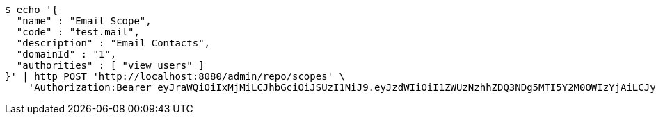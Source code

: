 [source,bash]
----
$ echo '{
  "name" : "Email Scope",
  "code" : "test.mail",
  "description" : "Email Contacts",
  "domainId" : "1",
  "authorities" : [ "view_users" ]
}' | http POST 'http://localhost:8080/admin/repo/scopes' \
    'Authorization:Bearer eyJraWQiOiIxMjMiLCJhbGciOiJSUzI1NiJ9.eyJzdWIiOiI1ZWUzNzhhZDQ3NDg5MTI5Y2M0OWIzYjAiLCJyb2xlcyI6W10sImlzcyI6Im1tYWR1LmNvbSIsImdyb3VwcyI6WyJ0ZXN0Iiwic2FtcGxlIl0sImF1dGhvcml0aWVzIjpbXSwiY2xpZW50X2lkIjoiMjJlNjViNzItOTIzNC00MjgxLTlkNzMtMzIzMDA4OWQ0OWE3IiwiZG9tYWluX2lkIjoiMCIsImF1ZCI6InRlc3QiLCJuYmYiOjE1OTI2MjY0NjEsInVzZXJfaWQiOiIxMTExMTExMTEiLCJzY29wZSI6ImEuMS5zY29wZS5jcmVhdGUiLCJleHAiOjE1OTI2MjY0NjYsImlhdCI6MTU5MjYyNjQ2MSwianRpIjoiZjViZjc1YTYtMDRhMC00MmY3LWExZTAtNTgzZTI5Y2RlODZjIn0.QubtgzJqQzLyjXwqahOTXb1M63iuWjdDQX2cbR5hk0xb1vAlkrDekF5gEY5KC4fnWbEbx_7j_fCkpFT0tqpjI0fM4-1KPDN1veBfzOY1vHveU19I9KPXE9EmJt7CvXjRx28kG1h0xazZl_iQvOeMAET_hEVr8vawul22JPTzjJU9CJOqPgh-PxDUCspKC9_sIwksBnwcNYU-ENXdamsC84dKPeQ6Ieoi2diqvJvKCKelTaX141dp7wbTZlt30Y1WZr3MEHMv2QqduQDdVYpeyENUWvLoVB2osP2ypifai2FRBcWu7-RwDeml1bwYwefDS9aOo8G-UkCre2EIfrIXTQ'
----